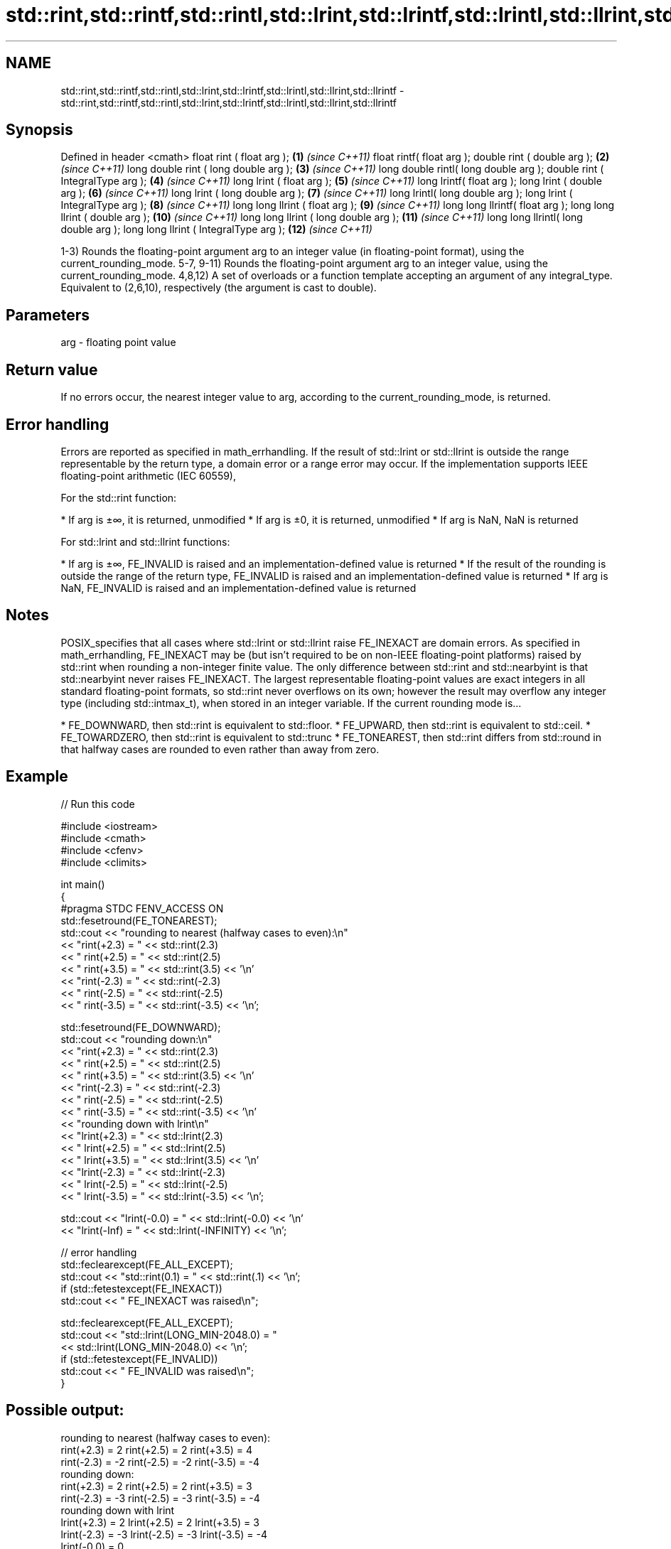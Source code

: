 .TH std::rint,std::rintf,std::rintl,std::lrint,std::lrintf,std::lrintl,std::llrint,std::llrintf 3 "2020.03.24" "http://cppreference.com" "C++ Standard Libary"
.SH NAME
std::rint,std::rintf,std::rintl,std::lrint,std::lrintf,std::lrintl,std::llrint,std::llrintf \- std::rint,std::rintf,std::rintl,std::lrint,std::lrintf,std::lrintl,std::llrint,std::llrintf

.SH Synopsis

Defined in header <cmath>
float rint ( float arg );              \fB(1)\fP  \fI(since C++11)\fP
float rintf( float arg );
double rint ( double arg );            \fB(2)\fP  \fI(since C++11)\fP
long double rint ( long double arg );  \fB(3)\fP  \fI(since C++11)\fP
long double rintl( long double arg );
double rint ( IntegralType arg );      \fB(4)\fP  \fI(since C++11)\fP
long lrint ( float arg );              \fB(5)\fP  \fI(since C++11)\fP
long lrintf( float arg );
long lrint ( double arg );             \fB(6)\fP  \fI(since C++11)\fP
long lrint ( long double arg );        \fB(7)\fP  \fI(since C++11)\fP
long lrintl( long double arg );
long lrint ( IntegralType arg );       \fB(8)\fP  \fI(since C++11)\fP
long long llrint ( float arg );        \fB(9)\fP  \fI(since C++11)\fP
long long llrintf( float arg );
long long llrint ( double arg );       \fB(10)\fP \fI(since C++11)\fP
long long llrint ( long double arg );  \fB(11)\fP \fI(since C++11)\fP
long long llrintl( long double arg );
long long llrint ( IntegralType arg ); \fB(12)\fP \fI(since C++11)\fP

1-3) Rounds the floating-point argument arg to an integer value (in floating-point format), using the current_rounding_mode.
5-7, 9-11) Rounds the floating-point argument arg to an integer value, using the current_rounding_mode.
4,8,12) A set of overloads or a function template accepting an argument of any integral_type. Equivalent to (2,6,10), respectively (the argument is cast to double).

.SH Parameters


arg - floating point value


.SH Return value

If no errors occur, the nearest integer value to arg, according to the current_rounding_mode, is returned.

.SH Error handling

Errors are reported as specified in math_errhandling.
If the result of std::lrint or std::llrint is outside the range representable by the return type, a domain error or a range error may occur.
If the implementation supports IEEE floating-point arithmetic (IEC 60559),

      For the std::rint function:


* If arg is ±∞, it is returned, unmodified
* If arg is ±0, it is returned, unmodified
* If arg is NaN, NaN is returned


      For std::lrint and std::llrint functions:


* If arg is ±∞, FE_INVALID is raised and an implementation-defined value is returned
* If the result of the rounding is outside the range of the return type, FE_INVALID is raised and an implementation-defined value is returned
* If arg is NaN, FE_INVALID is raised and an implementation-defined value is returned


.SH Notes

POSIX_specifies that all cases where std::lrint or std::llrint raise FE_INEXACT are domain errors.
As specified in math_errhandling, FE_INEXACT may be (but isn't required to be on non-IEEE floating-point platforms) raised by std::rint when rounding a non-integer finite value.
The only difference between std::rint and std::nearbyint is that std::nearbyint never raises FE_INEXACT.
The largest representable floating-point values are exact integers in all standard floating-point formats, so std::rint never overflows on its own; however the result may overflow any integer type (including std::intmax_t), when stored in an integer variable.
If the current rounding mode is...

* FE_DOWNWARD, then std::rint is equivalent to std::floor.
* FE_UPWARD, then std::rint is equivalent to std::ceil.
* FE_TOWARDZERO, then std::rint is equivalent to std::trunc
* FE_TONEAREST, then std::rint differs from std::round in that halfway cases are rounded to even rather than away from zero.


.SH Example


// Run this code

  #include <iostream>
  #include <cmath>
  #include <cfenv>
  #include <climits>

  int main()
  {
  #pragma STDC FENV_ACCESS ON
      std::fesetround(FE_TONEAREST);
      std::cout << "rounding to nearest (halfway cases to even):\\n"
                << "rint(+2.3) = " << std::rint(2.3)
                << "  rint(+2.5) = " << std::rint(2.5)
                << "  rint(+3.5) = " << std::rint(3.5) << '\\n'
                << "rint(-2.3) = " << std::rint(-2.3)
                << "  rint(-2.5) = " << std::rint(-2.5)
                << "  rint(-3.5) = " << std::rint(-3.5) << '\\n';

      std::fesetround(FE_DOWNWARD);
      std::cout << "rounding down:\\n"
                << "rint(+2.3) = " << std::rint(2.3)
                << "  rint(+2.5) = " << std::rint(2.5)
                << "  rint(+3.5) = " << std::rint(3.5) << '\\n'
                << "rint(-2.3) = " << std::rint(-2.3)
                << "  rint(-2.5) = " << std::rint(-2.5)
                << "  rint(-3.5) = " << std::rint(-3.5) << '\\n'
                << "rounding down with lrint\\n"
                << "lrint(+2.3) = " << std::lrint(2.3)
                << "  lrint(+2.5) = " << std::lrint(2.5)
                << "  lrint(+3.5) = " << std::lrint(3.5) << '\\n'
                << "lrint(-2.3) = " << std::lrint(-2.3)
                << "  lrint(-2.5) = " << std::lrint(-2.5)
                << "  lrint(-3.5) = " << std::lrint(-3.5) << '\\n';

      std::cout << "lrint(-0.0) = " << std::lrint(-0.0)  << '\\n'
                << "lrint(-Inf) = " << std::lrint(-INFINITY) << '\\n';

      // error handling
      std::feclearexcept(FE_ALL_EXCEPT);
      std::cout << "std::rint(0.1) = " << std::rint(.1) << '\\n';
      if (std::fetestexcept(FE_INEXACT))
                std::cout << "    FE_INEXACT was raised\\n";

      std::feclearexcept(FE_ALL_EXCEPT);
      std::cout << "std::lrint(LONG_MIN-2048.0) = "
                << std::lrint(LONG_MIN-2048.0) << '\\n';
      if (std::fetestexcept(FE_INVALID))
                std::cout << "    FE_INVALID was raised\\n";
  }

.SH Possible output:

  rounding to nearest (halfway cases to even):
  rint(+2.3) = 2  rint(+2.5) = 2  rint(+3.5) = 4
  rint(-2.3) = -2  rint(-2.5) = -2  rint(-3.5) = -4
  rounding down:
  rint(+2.3) = 2  rint(+2.5) = 2  rint(+3.5) = 3
  rint(-2.3) = -3  rint(-2.5) = -3  rint(-3.5) = -4
  rounding down with lrint
  lrint(+2.3) = 2  lrint(+2.5) = 2  lrint(+3.5) = 3
  lrint(-2.3) = -3  lrint(-2.5) = -3  lrint(-3.5) = -4
  lrint(-0.0) = 0
  lrint(-Inf) = -9223372036854775808
  std::rint(0.1) = 0
      FE_INEXACT was raised
  std::lrint(LONG_MIN-2048.0) = -9223372036854775808
      FE_INVALID was raised


.SH See also



trunc
truncf
truncl     nearest integer not greater in magnitude than the given value
           \fI(function)\fP
\fI(C++11)\fP
\fI(C++11)\fP
\fI(C++11)\fP

nearbyint
nearbyintf
nearbyintl nearest integer using current rounding mode
           \fI(function)\fP
\fI(C++11)\fP
\fI(C++11)\fP
\fI(C++11)\fP

fegetround
fesetround gets or sets rounding direction
           \fI(function)\fP
\fI(C++11)\fP
\fI(C++11)\fP




